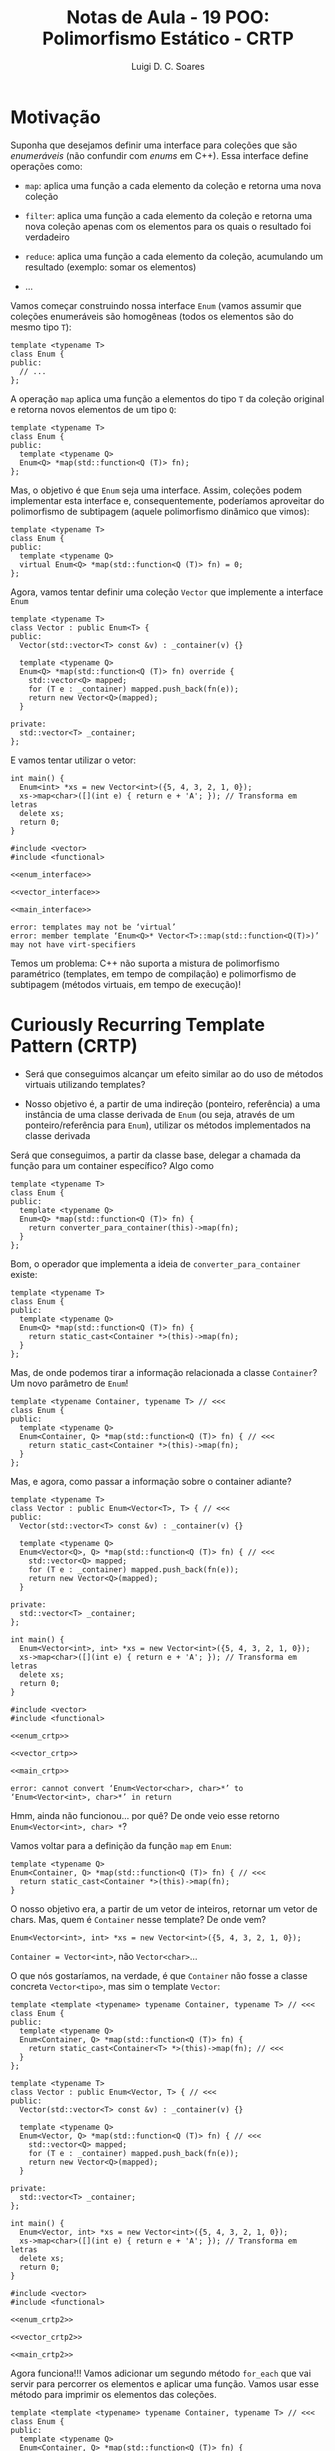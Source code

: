 #+title: Notas de Aula - 19 POO: Polimorfismo Estático - CRTP
#+author: Luigi D. C. Soares
#+startup: entitiespretty
#+options: toc:nil  num:nil
#+property: header-args:C+++ :results scalar
* Motivação

Suponha que desejamos definir uma interface para coleções que são /enumeráveis/ (não confundir com /enums/ em C++). Essa interface define operações como:


- ~map~: aplica uma função a cada elemento da coleção e retorna uma nova coleção
  
- ~filter~: aplica uma função a cada elemento da coleção e retorna uma nova coleção apenas com os elementos para os quais o resultado foi verdadeiro
  
- ~reduce~: aplica uma função a cada elemento da coleção, acumulando um resultado (exemplo: somar os elementos)

- ...

Vamos começar construindo nossa interface ~Enum~ (vamos assumir que coleções enumeráveis são homogêneas (todos os elementos são do mesmo tipo ~T~):

#+begin_src C++
template <typename T>
class Enum {
public:
  // ...
};
#+end_src

A operação ~map~ aplica uma função a elementos do tipo ~T~ da coleção original e retorna novos elementos de um tipo ~Q~:

#+begin_src C++
template <typename T>
class Enum {
public:
  template <typename Q>
  Enum<Q> *map(std::function<Q (T)> fn);
};
#+end_src

Mas, o objetivo é que ~Enum~ seja uma interface. Assim, coleções podem implementar esta interface e, consequentemente, poderíamos aproveitar do polimorfismo de subtipagem (aquele polimorfismo dinâmico que vimos):

#+name: enum_interface
#+begin_src C++
template <typename T>
class Enum {
public:
  template <typename Q>
  virtual Enum<Q> *map(std::function<Q (T)> fn) = 0;
};
#+end_src

Agora, vamos tentar definir uma coleção ~Vector~ que implemente a interface ~Enum~

#+name: vector_interface
#+begin_src C++
template <typename T>
class Vector : public Enum<T> {
public:
  Vector(std::vector<T> const &v) : _container(v) {}
  
  template <typename Q>
  Enum<Q> *map(std::function<Q (T)> fn) override {
    std::vector<Q> mapped;
    for (T e : _container) mapped.push_back(fn(e));
    return new Vector<Q>(mapped);
  }

private:
  std::vector<T> _container;
};
#+end_src

E vamos tentar utilizar o vetor:

#+name: main_interface
#+begin_src C++
int main() {
  Enum<int> *xs = new Vector<int>({5, 4, 3, 2, 1, 0});
  xs->map<char>([](int e) { return e + 'A'; }); // Transforma em letras
  delete xs;
  return 0;
}
#+end_src

#+begin_src C++ :flags -std=c++17 :noweb yes :results none :exports results
#include <vector>
#include <functional>

<<enum_interface>>

<<vector_interface>>

<<main_interface>>
#+end_src

#+begin_example
error: templates may not be ‘virtual’
error: member template ‘Enum<Q>* Vector<T>::map(std::function<Q(T)>)’ may not have virt-specifiers
#+end_example

Temos um problema: C++ não suporta a mistura de polimorfismo paramétrico (templates, em tempo de compilação) e polimorfismo de subtipagem (métodos virtuais, em tempo de execução)!

* Curiously Recurring Template Pattern (CRTP)

- Será que conseguimos alcançar um efeito similar ao do uso de métodos virtuais utilizando templates?

- Nosso objetivo é, a partir de uma indireção (ponteiro, referência) a uma instância de uma classe derivada de ~Enum~ (ou seja, através de um ponteiro/referência para ~Enum~), utilizar os métodos implementados na classe derivada

Será que conseguimos, a partir da classe base, delegar a chamada da função para um container específico? Algo como

#+begin_src C++
template <typename T>
class Enum {
public:
  template <typename Q>
  Enum<Q> *map(std::function<Q (T)> fn) {
    return converter_para_container(this)->map(fn);
  }
};
#+end_src

Bom, o operador que implementa a ideia de ~converter_para_container~ existe:

#+begin_src C++
template <typename T>
class Enum {
public:
  template <typename Q>
  Enum<Q> *map(std::function<Q (T)> fn) {
    return static_cast<Container *>(this)->map(fn);
  }
};
#+end_src

Mas, de onde podemos tirar a informação relacionada a classe ~Container~? Um novo parâmetro de ~Enum~!

#+name: enum_crtp
#+begin_src C++
template <typename Container, typename T> // <<<
class Enum {
public:
  template <typename Q>
  Enum<Container, Q> *map(std::function<Q (T)> fn) { // <<<
    return static_cast<Container *>(this)->map(fn);
  }
};
#+end_src

Mas, e agora, como passar a informação sobre o container adiante?

#+name: vector_crtp
#+begin_src C++
template <typename T>
class Vector : public Enum<Vector<T>, T> { // <<<
public:
  Vector(std::vector<T> const &v) : _container(v) {}
  
  template <typename Q>
  Enum<Vector<Q>, Q> *map(std::function<Q (T)> fn) { // <<<
    std::vector<Q> mapped;
    for (T e : _container) mapped.push_back(fn(e));
    return new Vector<Q>(mapped);
  }

private:
  std::vector<T> _container;
};
#+end_src

#+name: main_crtp
#+begin_src C++
int main() {
  Enum<Vector<int>, int> *xs = new Vector<int>({5, 4, 3, 2, 1, 0});
  xs->map<char>([](int e) { return e + 'A'; }); // Transforma em letras
  delete xs;
  return 0;
}
#+end_src

#+begin_src C++ :flags -std=c++17 :noweb yes :results none :exports results
#include <vector>
#include <functional>

<<enum_crtp>>

<<vector_crtp>>

<<main_crtp>>
#+end_src

#+begin_example
error: cannot convert ‘Enum<Vector<char>, char>*’ to ‘Enum<Vector<int>, char>*’ in return
#+end_example

Hmm, ainda não funcionou... por quê? De onde veio esse retorno ~Enum<Vector<int>, char> *~?

Vamos voltar para a definição da função ~map~ em ~Enum~:

#+begin_src C++
template <typename Q>
Enum<Container, Q> *map(std::function<Q (T)> fn) { // <<<
  return static_cast<Container *>(this)->map(fn);
}
#+end_src

O nosso objetivo era, a partir de um vetor de inteiros, retornar um vetor de chars. Mas, quem é ~Container~ nesse template? De onde vem?

#+begin_src C++
Enum<Vector<int>, int> *xs = new Vector<int>({5, 4, 3, 2, 1, 0});
#+end_src

~Container = Vector<int>~, não ~Vector<char>~...

O que nós gostaríamos, na verdade, é que ~Container~ não fosse a classe concreta ~Vector<tipo>~, mas sim o template ~Vector~:

#+name: enum_crtp2
#+begin_src C++
template <template <typename> typename Container, typename T> // <<<
class Enum {
public:
  template <typename Q>
  Enum<Container, Q> *map(std::function<Q (T)> fn) {
    return static_cast<Container<T> *>(this)->map(fn); // <<<
  }
};
#+end_src

#+name: vector_crtp2
#+begin_src C++
template <typename T>
class Vector : public Enum<Vector, T> { // <<<
public:
  Vector(std::vector<T> const &v) : _container(v) {}
  
  template <typename Q>
  Enum<Vector, Q> *map(std::function<Q (T)> fn) { // <<<
    std::vector<Q> mapped;
    for (T e : _container) mapped.push_back(fn(e));
    return new Vector<Q>(mapped);
  }

private:
  std::vector<T> _container;
};
#+end_src

#+name: main_crtp2
#+begin_src C++
int main() {
  Enum<Vector, int> *xs = new Vector<int>({5, 4, 3, 2, 1, 0});
  xs->map<char>([](int e) { return e + 'A'; }); // Transforma em letras
  delete xs;
  return 0;
}
#+end_src

#+begin_src C++ :flags -std=c++17 :noweb yes :results none :exports results
#include <vector>
#include <functional>

<<enum_crtp2>>

<<vector_crtp2>>

<<main_crtp2>>
#+end_src

Agora funciona!!! Vamos adicionar um segundo método ~for_each~ que vai servir para percorrer os elementos e aplicar uma função. Vamos usar esse método para imprimir os elementos das coleções.

#+name: enum_crtp3
#+begin_src C++
template <template <typename> typename Container, typename T> // <<<
class Enum {
public:
  template <typename Q>
  Enum<Container, Q> *map(std::function<Q (T)> fn) {
    return static_cast<Container<T> *>(this)->map(fn); // <<<
  }

  void for_each(std::function<void (T)> fn) {
    static_cast<Container<T> *>(this)->for_each(fn);
  }
};
#+end_src

#+name: vector_crtp3
#+begin_src C++
template <typename T>
class Vector : public Enum<Vector, T> { // <<<
public:
  Vector(std::vector<T> const &v) : _container(v) {}
  
  template <typename Q>
  Enum<Vector, Q> *map(std::function<Q (T)> fn) { // <<<
    std::vector<Q> mapped;
    for (T e : _container) mapped.push_back(fn(e));
    return new Vector<Q>(mapped);
  }

  void for_each(std::function<void (T)> fn) {
    for (T e : _container) fn(e);
  }

private:
  std::vector<T> _container;
};
#+end_src

#+name: main_crtp3
#+begin_src C++
void show(Enum<Vector, char> *xs) {

  xs->for_each([](char e) { std::cout << e << " "; });
  std::cout << std::endl;
}

int main() {
  Enum<Vector, int> *xs =
    new Vector<int>({5, 4, 3, 2, 1, 0});
  
  Enum<Vector, char> *xs_letter
    = xs->map<char>([](int e) { return e + 'A'; });

  show(xs_letter);
  
  delete xs;
  delete xs_letter;
  
  return 0;
}
#+end_src

#+begin_src C++ :flags -std=c++17 :noweb yes :exports results
#include <iostream>
#include <vector>
#include <functional>

<<enum_crtp3>>

<<vector_crtp3>>

<<main_crtp3>>
#+end_src

#+RESULTS:
: F E D C B A 

Como implementar a função ~show~ de forma que possamos visualizar também o vetor de inteiros pré mapeamento?

#+name: main_crtp3b
#+begin_src C++
template <typename T>
void show(Enum<Vector, T> *xs) {
  xs->for_each([](T e) { std::cout << e << " "; });
  std::cout << std::endl;
}

int main() {
  Enum<Vector, int> *xs
    = new Vector<int>({5, 4, 3, 2, 1, 0});
  
  Enum<Vector, char> *xs_letter
    = xs->map<char>([](int e) { return e + 'A'; });

  show(xs);
  show(xs_letter);
  
  delete xs;
  delete xs_letter;
  
  return 0;
}
#+end_src

#+begin_src C++ :flags -std=c++17 :noweb yes :exports results
#include <iostream>
#include <vector>
#include <functional>

<<enum_crtp3>>

<<vector_crtp3>>

<<main_crtp3b>>
#+end_src

#+RESULTS:
: 5 4 3 2 1 0 
: F E D C B A 

Agora, vamos implementar a mesma interface para um vetor ordenado:

#+name: sorted_vector_crtp
#+begin_src C++
template <typename T>
class SortedVector : public Enum<SortedVector, T> {
public:
  SortedVector(std::vector<T> const &v) : _container(v) {
    std::sort(_container.begin(), _container.end());
  }
  
  template <typename Q>
  Enum<SortedVector, Q> *map(std::function<Q (T)> fn) {
    std::vector<Q> mapped;
    for (T e : _container) mapped.push_back(fn(e));
    return new SortedVector<Q>(mapped);
  }

  void for_each(std::function<void (T)> fn) {
    for (T e : _container) fn(e);
  }

private:
  std::vector<T> _container;
};
#+end_src

#+name: main_crtp4
#+begin_src C++
template <typename T>
void show(Enum<Vector, T> *xs) {
  xs->for_each([](T e) { std::cout << e << " "; });
  std::cout << std::endl;
}

int main() {
  Enum<Vector, int> *xs =
    new Vector<int>({5, 4, 3, 2, 1, 0});
  
  Enum<Vector, char> *xs_letter
    = xs->map<char>([](int e) { return e + 'A'; });

  show(xs);
  show(xs_letter);

  delete xs;
  delete xs_letter;
  
  Enum<SortedVector, int> *sorted_xs =
    new SortedVector<int>({5, 4, 3, 2, 1, 0});
  
  Enum<SortedVector, char> *sorted_xs_letter
    = sorted_xs->map<char>([](int e) { return e + 'A'; });

  show(sorted_xs);
  show(sorted_xs_letter);

  delete sorted_xs;
  delete sorted_xs_letter;
  
  return 0;
}
#+end_src

#+begin_src C++ :flags -std=c++17 :noweb yes :results none
#include <iostream>
#include <vector>
#include <functional>

<<enum_crtp3>>

<<vector_crtp3>>

<<sorted_vector_crtp>>

<<main_crtp4>>
#+end_src

#+begin_example
error: no matching function for call to ‘show(Enum<SortedVector, int>*&)’
#+end_example

Hmm, o que aconteceu? Claro! A função ~show~ só aceita o enumerável ~Vector~. Lembre-se que nosso objetivo é conseguir alcançar um efeito similar ao de métodos virtuais, então precisamos fazer com que ~show~ aceite um enuméravel qualquer:

#+name: main_crtp5
#+begin_src C++
template <template <typename> typename Container, typename T>
void show(Enum<Container, T> *xs) {
  xs->for_each([](T e) { std::cout << e << " "; });
  std::cout << std::endl;
}

int main() {
  Enum<Vector, int> *xs =
    new Vector<int>({5, 4, 3, 2, 1, 0});
  
  Enum<Vector, char> *xs_letter
    = xs->map<char>([](int e) { return e + 'A'; });

  show(xs);
  show(xs_letter);

  delete xs;
  delete xs_letter;
  
  Enum<SortedVector, int> *sorted_xs =
    new SortedVector<int>({5, 4, 3, 2, 1, 0});
  
  Enum<SortedVector, char> *sorted_xs_letter
    = sorted_xs->map<char>([](int e) { return e + 'A'; });

  show(sorted_xs);
  show(sorted_xs_letter);

  delete sorted_xs;
  delete sorted_xs_letter;
  
  return 0;
}
#+end_src

#+begin_src C++ :flags -std=c++17 :noweb yes :exports results
#include <iostream>
#include <vector>
#include <functional>

<<enum_crtp3>>

<<vector_crtp3>>

<<sorted_vector_crtp>>

<<main_crtp5>>
#+end_src

#+RESULTS:
: 5 4 3 2 1 0 
: F E D C B A 
: 0 1 2 3 4 5 
: A B C D E F 

Vamos tentar extrair o mapeamento para uma função polimórfica também:

#+name: main_crtp6
#+begin_src C++
template <template <typename> typename Container>
Enum<Container, char> *as_letter(Enum<Container, int> *xs) {
  return xs->map<char>([](int e) { return e + 'A'; });
}

template <template <typename> typename Container, typename T>
void show(Enum<Container, T> *xs) {
  xs->for_each([](T e) { std::cout << e << " "; });
  std::cout << std::endl;
}

int main() {
  Enum<Vector, int> *xs =
    new Vector<int>({5, 4, 3, 2, 1, 0});
  
  Enum<Vector, char> *xs_letter
    = as_letter(xs);

  show(xs);
  show(xs_letter);

  delete xs;
  delete xs_letter;
  
  Enum<SortedVector, int> *sorted_xs =
    new SortedVector<int>({5, 4, 3, 2, 1, 0});
  
  Enum<SortedVector, char> *sorted_xs_letter
    = as_letter(sorted_xs);

  show(sorted_xs);
  show(sorted_xs_letter);

  delete sorted_xs;
  delete sorted_xs_letter;
  
  return 0;
}
#+end_src

#+begin_src C++ :flags -std=c++17 :noweb yes :results none
#include <iostream>
#include <vector>
#include <functional>

<<enum_crtp3>>

<<vector_crtp3>>

<<sorted_vector_crtp>>

<<main_crtp6>>
#+end_src

#+begin_example
warning: expected ‘template’ keyword before dependent template name
error: expected primary-expression before ‘char’
#+end_example

Oops, algo estranho aconteceu: o compilador não conseguiu identificar se, na expressão ~xs->map<char>(...)~, o símbolo "<" se refere o operador de comparação ou ao início de uma lista de parâmetros (isso só acontece porque ~xs~ também é parametrizado por um tipo; quando a chamada de ~map~ estava diretamente na ~main~, o compilador conseguia identificar o significado de "<"). Para resolver, devemos informar explicitamente que ~map~ se trata de um template:

#+name: main_crtp7
#+begin_src C++
template <template <typename> typename Container>
Enum<Container, char> *as_letter(Enum<Container, int> *xs) {
  return xs->template map<char>([](int e) { return e + 'A'; }); // <<<
}

template <template <typename> typename Container, typename T>
void show(Enum<Container, T> *xs) {
  xs->for_each([](T e) { std::cout << e << " "; });
  std::cout << std::endl;
}

int main() {
  Enum<Vector, int> *xs =
    new Vector<int>({5, 4, 3, 2, 1, 0});
  
  Enum<Vector, char> *xs_letter
    = as_letter(xs);

  show(xs);
  show(xs_letter);

  delete xs;
  delete xs_letter;
  
  Enum<SortedVector, int> *sorted_xs =
    new SortedVector<int>({5, 4, 3, 2, 1, 0});
  
  Enum<SortedVector, char> *sorted_xs_letter
    = as_letter(sorted_xs);

  show(sorted_xs);
  show(sorted_xs_letter);

  delete sorted_xs;
  delete sorted_xs_letter;
  
  return 0;
}
#+end_src

#+begin_src C++ :flags -std=c++17 :noweb yes :exports results
#include <iostream>
#include <vector>
#include <functional>

<<enum_crtp3>>

<<vector_crtp3>>

<<sorted_vector_crtp>>

<<main_crtp7>>
#+end_src

#+RESULTS:
: 5 4 3 2 1 0 
: F E D C B A 
: 0 1 2 3 4 5 
: A B C D E F 
